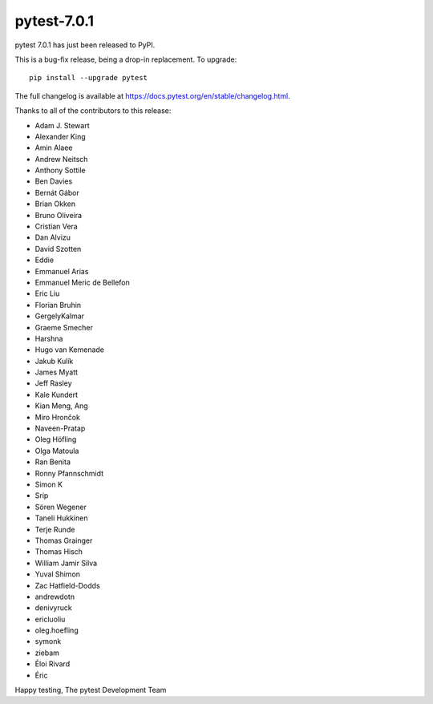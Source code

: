 pytest-7.0.1
=======================================

pytest 7.0.1 has just been released to PyPI.

This is a bug-fix release, being a drop-in replacement. To upgrade::

  pip install --upgrade pytest

The full changelog is available at https://docs.pytest.org/en/stable/changelog.html.

Thanks to all of the contributors to this release:

* Adam J. Stewart
* Alexander King
* Amin Alaee
* Andrew Neitsch
* Anthony Sottile
* Ben Davies
* Bernát Gábor
* Brian Okken
* Bruno Oliveira
* Cristian Vera
* Dan Alvizu
* David Szotten
* Eddie
* Emmanuel Arias
* Emmanuel Meric de Bellefon
* Eric Liu
* Florian Bruhin
* GergelyKalmar
* Graeme Smecher
* Harshna
* Hugo van Kemenade
* Jakub Kulík
* James Myatt
* Jeff Rasley
* Kale Kundert
* Kian Meng, Ang
* Miro Hrončok
* Naveen-Pratap
* Oleg Höfling
* Olga Matoula
* Ran Benita
* Ronny Pfannschmidt
* Simon K
* Srip
* Sören Wegener
* Taneli Hukkinen
* Terje Runde
* Thomas Grainger
* Thomas Hisch
* William Jamir Silva
* Yuval Shimon
* Zac Hatfield-Dodds
* andrewdotn
* denivyruck
* ericluoliu
* oleg.hoefling
* symonk
* ziebam
* Éloi Rivard
* Éric


Happy testing,
The pytest Development Team
